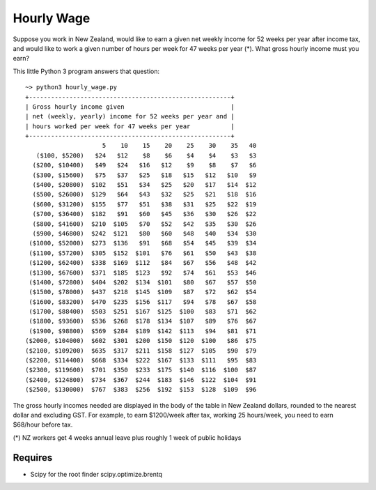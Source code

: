 Hourly Wage
============
Suppose you work in New Zealand, would like to earn a given net weekly income for 52 weeks per year after income tax, and would like to work a given number of hours per week for 47 weeks per year (*). 
What gross hourly income must you earn?

This little Python 3 program answers that question::

    ~> python3 hourly_wage.py
    +-------------------------------------------------------+
    | Gross hourly income given                             |
    | net (weekly, yearly) income for 52 weeks per year and |
    | hours worked per week for 47 weeks per year           |
    +-------------------------------------------------------+
                         5    10    15    20    25    30    35   40
       ($100, $5200)   $24   $12    $8    $6    $4    $4    $3   $3
      ($200, $10400)   $49   $24   $16   $12    $9    $8    $7   $6
      ($300, $15600)   $75   $37   $25   $18   $15   $12   $10   $9
      ($400, $20800)  $102   $51   $34   $25   $20   $17   $14  $12
      ($500, $26000)  $129   $64   $43   $32   $25   $21   $18  $16
      ($600, $31200)  $155   $77   $51   $38   $31   $25   $22  $19
      ($700, $36400)  $182   $91   $60   $45   $36   $30   $26  $22
      ($800, $41600)  $210  $105   $70   $52   $42   $35   $30  $26
      ($900, $46800)  $242  $121   $80   $60   $48   $40   $34  $30
     ($1000, $52000)  $273  $136   $91   $68   $54   $45   $39  $34
     ($1100, $57200)  $305  $152  $101   $76   $61   $50   $43  $38
     ($1200, $62400)  $338  $169  $112   $84   $67   $56   $48  $42
     ($1300, $67600)  $371  $185  $123   $92   $74   $61   $53  $46
     ($1400, $72800)  $404  $202  $134  $101   $80   $67   $57  $50
     ($1500, $78000)  $437  $218  $145  $109   $87   $72   $62  $54
     ($1600, $83200)  $470  $235  $156  $117   $94   $78   $67  $58
     ($1700, $88400)  $503  $251  $167  $125  $100   $83   $71  $62
     ($1800, $93600)  $536  $268  $178  $134  $107   $89   $76  $67
     ($1900, $98800)  $569  $284  $189  $142  $113   $94   $81  $71
    ($2000, $104000)  $602  $301  $200  $150  $120  $100   $86  $75
    ($2100, $109200)  $635  $317  $211  $158  $127  $105   $90  $79
    ($2200, $114400)  $668  $334  $222  $167  $133  $111   $95  $83
    ($2300, $119600)  $701  $350  $233  $175  $140  $116  $100  $87
    ($2400, $124800)  $734  $367  $244  $183  $146  $122  $104  $91
    ($2500, $130000)  $767  $383  $256  $192  $153  $128  $109  $96

The gross hourly incomes needed are displayed in the body of the table in New Zealand dollars, rounded to the nearest dollar and excluding GST. 
For example, to earn $1200/week after tax, working 25 hours/week, you need to earn $68/hour before tax.

(*) NZ workers get 4 weeks annual leave plus roughly 1 week of public holidays

Requires
--------
- Scipy for the root finder scipy.optimize.brentq
